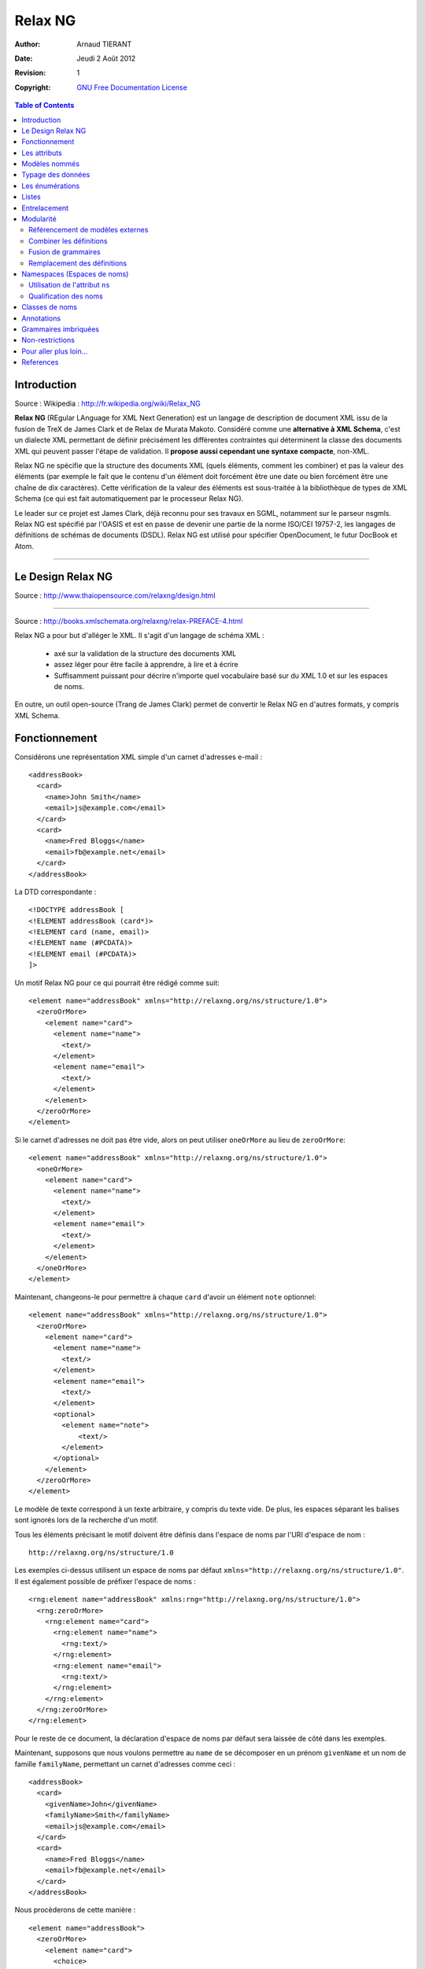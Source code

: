 ========
Relax NG
========

:Author: 		Arnaud TIERANT
:Date:			Jeudi 2 Août 2012
:Revision: 		1
:Copyright:		`GNU Free Documentation License <http://www.gnu.org/licenses/fdl.html>`_

.. contents:: Table of Contents
   :depth: 3

Introduction
============

Source : Wikipedia : http://fr.wikipedia.org/wiki/Relax_NG

**Relax NG** (REgular LAnguage for XML Next Generation) est un langage de description de document XML issu de la fusion de TreX de James Clark et de Relax de Murata Makoto. Considéré comme une **alternative à XML Schema**, c'est un dialecte XML permettant de définir précisément les différentes contraintes qui déterminent la classe des documents XML qui peuvent passer l'étape de validation. Il **propose aussi cependant une syntaxe compacte**, non-XML.

Relax NG ne spécifie que la structure des documents XML (quels éléments, comment les combiner) et pas la valeur des éléments (par exemple le fait que le contenu d'un élément doit forcément être une date ou bien forcément être une chaîne de dix caractères). Cette vérification de la valeur des éléments est sous-traitée à la bibliothèque de types de XML Schema (ce qui est fait automatiquement par le processeur Relax NG).

Le leader sur ce projet est James Clark, déjà reconnu pour ses travaux en SGML, notamment sur le parseur nsgmls.
Relax NG est spécifié par l'OASIS et est en passe de devenir une partie de la norme ISO/CEI 19757-2, les langages de définitions de schémas de documents (DSDL).
Relax NG est utilisé pour spécifier OpenDocument, le futur DocBook et Atom.

-------------------------------

Le Design Relax NG
==================

Source : http://www.thaiopensource.com/relaxng/design.html

-------------------------------


Source : http://books.xmlschemata.org/relaxng/relax-PREFACE-4.html

Relax NG a pour but d'alléger le XML. Il s'agit d'un langage de schéma XML :

    - axé sur la validation de la structure des documents XML
    - assez léger pour être facile à apprendre, à lire et à écrire
    - Suffisamment puissant pour décrire n'importe quel vocabulaire basé sur du XML  1.0 et sur les espaces de noms.

En outre, un outil open-source (Trang de James Clark) permet de convertir le Relax NG en d'autres formats, y compris XML Schema.


Fonctionnement
==============

Considérons une représentation XML simple d'un carnet d'adresses e-mail :

::

    <addressBook>
      <card>
        <name>John Smith</name>
        <email>js@example.com</email>
      </card>
      <card>
        <name>Fred Bloggs</name>
        <email>fb@example.net</email>
      </card>
    </addressBook>

La DTD correspondante :

::

    <!DOCTYPE addressBook [
    <!ELEMENT addressBook (card*)>
    <!ELEMENT card (name, email)>
    <!ELEMENT name (#PCDATA)>
    <!ELEMENT email (#PCDATA)>
    ]>  

Un motif Relax NG pour ce qui pourrait être rédigé comme suit:

::

    <element name="addressBook" xmlns="http://relaxng.org/ns/structure/1.0">
      <zeroOrMore>
        <element name="card">
          <element name="name">
            <text/>
          </element>
          <element name="email">
            <text/>
          </element>
        </element>
      </zeroOrMore>
    </element>

Si le carnet d'adresses ne doit pas être vide, alors on peut utiliser ``oneOrMore`` au lieu de ``zeroOrMore``:

::

    <element name="addressBook" xmlns="http://relaxng.org/ns/structure/1.0">
      <oneOrMore>
        <element name="card">
          <element name="name">
            <text/>
          </element>
          <element name="email">
            <text/>
          </element>
        </element>
      </oneOrMore>
    </element>

Maintenant, changeons-le pour permettre à chaque ``card`` d'avoir un élément ``note`` optionnel:

::

    <element name="addressBook" xmlns="http://relaxng.org/ns/structure/1.0">
      <zeroOrMore>
        <element name="card">
          <element name="name">
            <text/>
          </element>
          <element name="email">
            <text/>
          </element>
          <optional>
            <element name="note">
                <text/>
            </element>
          </optional>
        </element>
      </zeroOrMore>
    </element>


Le modèle de texte correspond à un texte arbitraire, y compris du texte vide. De plus, les espaces séparant les balises sont ignorés lors de la recherche d'un motif.

Tous les éléments précisant le motif doivent être définis dans l'espace de noms par l'URI d'espace de nom :

::

  http://relaxng.org/ns/structure/1.0 

Les exemples ci-dessus utilisent un espace de noms par défaut ``xmlns="http://relaxng.org/ns/structure/1.0"``. Il est également possible de préfixer l'espace de noms : 

::

    <rng:element name="addressBook" xmlns:rng="http://relaxng.org/ns/structure/1.0">
      <rng:zeroOrMore>
        <rng:element name="card">
          <rng:element name="name">
            <rng:text/>
          </rng:element>
          <rng:element name="email">
            <rng:text/>
          </rng:element>
        </rng:element>
      </rng:zeroOrMore>
    </rng:element>

Pour le reste de ce document, la déclaration d'espace de noms par défaut sera laissée de côté dans les exemples.

Maintenant, supposons que nous voulons permettre au ``name`` de se décomposer en un prénom ``givenName`` et un nom de famille ``familyName``, permettant un carnet d'adresses comme ceci :

::

    <addressBook>
      <card>
        <givenName>John</givenName>
        <familyName>Smith</familyName>
        <email>js@example.com</email>
      </card>
      <card>
        <name>Fred Bloggs</name>
        <email>fb@example.net</email>
      </card>
    </addressBook>

Nous procèderons de cette manière :

::

    <element name="addressBook">
      <zeroOrMore>
        <element name="card">
          <choice>
            <element name="name">
              <text/>
            </element>
            <group>
              <element name="givenName">
                <text/>
              </element>
              <element name="familyName">
                <text/>
              </element>
            </group>
          </choice>
          <element name="email">
            <text/>
          </element>
          <optional>
        <element name="note">
          <text/>
        </element>
          </optional>
        </element>
      </zeroOrMore>
    </element>

Ceci correspond à la DTD suivante :

::

    <!DOCTYPE addressBook [
    <!ELEMENT addressBook (card*)>
    <!ELEMENT card ((name | (givenName, familyName)), email, note?)>
    <!ELEMENT name (#PCDATA)>
    <!ELEMENT email (#PCDATA)>
    <!ELEMENT givenName (#PCDATA)>
    <!ELEMENT familyName (#PCDATA)>
    <!ELEMENT note (#PCDATA)>
    ]>

Les attributs
=============

Supposons que nous voulions que l'élément ``card`` ait des attributs plutôt que des éléments enfants. La DTD pourrait ressembler à ceci:

::

    <!DOCTYPE addressBook [
    <!ELEMENT addressBook (card*)>
    <!ELEMENT card EMPTY>
    <!ATTLIST card
      name CDATA #REQUIRED
      email CDATA #REQUIRED>
    ]>

Il suffit de changer chaque modèle ``element`` en un modèle ``attribute``: 

::

    <element name="addressBook">
      <zeroOrMore>
        <element name="card">
          <attribute name="name">
            <text/>
          </attribute>
          <attribute name="email">
            <text/>
          </attribute>
        </element>
      </zeroOrMore>
    </element>

En XML, l'ordre des attributs est traditionnellement non significatif. Il en est de même pour Relax NG. Les deux modèles ci-dessus sont identiques :

::

    <card name="John Smith" email="js@example.com"/>

et

::

    <card email="js@example.com" name="John Smith"/>

En revanche, l'ordre des éléments est significatif :

::

    <element name="card">
      <element name="name">
        <text/>
      </element>
      <element name="email">
        <text/>
      </element>
    </element>

ne correspond pas à 

::

    <card><email>js@example.com</email><name>John Smith</name></card>

Notez que l'``attribute`` par lui-même indique un attribut obligatoire, tout comme un ``element`` indique un élément requis. Pour spécifier un attribut optionnel, utilisez ``optional`` tout comme avec un ``element``:

::

    <element name="addressBook">
      <zeroOrMore>
        <element name="card">
          <attribute name="name">
            <text/>
          </attribute>
          <attribute name="email">
            <text/>
          </attribute>
          <optional>
            <attribute name="note">
              <text/>
            </attribute>
          </optional>
        </element>
      </zeroOrMore>
    </element>

Les modèles ``group`` et ``choice`` peuvent être appliqués aux ``attribute`` de la même manière qu'ils sont appliqués à des ``element``. Par exemple, si nous voulons permettre soit un attribut ``name`` soit à la fois un ``givenName`` et un ``familyName``, nous pouvons le préciser de la même manière que nous le ferions si nous utilisions des éléments :

::

    <element name="addressBook">
      <zeroOrMore>
        <element name="card">
          <choice>
            <attribute name="name">
              <text/>
            </attribute>
            <group>
              <attribute name="givenName">
                <text/>
              </attribute>
              <attribute name="familyName">
                <text/>
              </attribute>
            </group>
          </choice>
          <attribute name="email">
            <text/>
          </attribute>
        </element>
      </zeroOrMore>
    </element>

Les modèles ``group`` et ``choice`` peuvent combiner à la fois des ``element`` et des ``attribute`` sans restriction. Par exemple, le schéma suivant permettrait un choix des éléments et des attributs, de manière indépendante, à la fois pour le ``name`` et l'``e-mail`` d'une ``card``:

::

    <element name="addressBook">
      <zeroOrMore>
        <element name="card">
          <choice>
            <element name="name">
              <text/>
            </element>
            <attribute name="name">
              <text/>
            </attribute>
          </choice>
          <choice>
            <element name="email">
              <text/>
            </element>
            <attribute name="email">
              <text/>
            </attribute>
          </choice>
        </element>
      </zeroOrMore>
    </element>

Comme décrit plus haut, l'ordre relatif des éléments est significatif, mais l'ordre relatif des attributs ne l'est pas. Ainsi, l'exemple précédent correspondrait à :

::

    <card name="John Smith" email="js@example.com"/>
    <card email="js@example.com" name="John Smith"/>
    <card email="js@example.com"><name>John Smith</name></card>
    <card name="John Smith"><email>js@example.com</email></card>
    <card><name>John Smith</name><email>js@example.com</email></card>

Mais pas à :

::

    <card><email>js@example.com</email><name>John Smith</name></card>

parce que le modèle pour ``card`` nécessite que chaque élément enfant ``email`` suive un élément enfant ``name`` dans cet ordre.

Il ya une différence entre l'attribut et les modèles d'éléments: <text/> est le défaut pour le contenu d'un modèle d'attribut, alors qu'un motif d'élément n'est pas autorisé à être vide. Par exemple

::

    <attribute name="email"/>

est la version raccourcie de

::

    <attribute name="email">
        <text/>
    </attribute>

Il pourrait sembler naturel que :

::

    <element name="x"/>

corresponde à un élément ``x`` sans attributs ni contenu. Toutefois, cela rendrait le sens du contenu vide incohérent entre les patrons ``element`` et ``attribute``. Relax NG ne permet donc pas au modèle ``element`` d'être vide. Un modèle qui correspond à un élément sans attribut et sans enfants doit utiliser explicitement ``<empty/>`` :

::

    <element name="addressBook">
      <zeroOrMore>
        <element name="card">
          <element name="name">
            <text/>
          </element>
          <element name="email">
            <text/>
          </element>
          <optional>
            <element name="prefersHTML">
              <empty/>
            </element>
          </optional>
        </element>
      </zeroOrMore>
    </element>

Même si le motif dans un motif ``element``  correspond uniquement à des attributs, il n'est pas nécessaire d'utiliser ``empty``. Par exemple :

::

     <element name="card">
      <attribute name="email">
        <text/>
      </attribute>
    </element>

est équivalent à :

::

    <element name="card">
      <attribute name="email">
        <text/>
      </attribute>
      <empty/>
    </element>


Modèles nommés
==============

Pour un modèle Relax NG non trivial, il est souvent pratique de pouvoir donner des noms à certaines parties du modèle. Au lieu de :

::

    <element name="addressBook">
      <zeroOrMore>
        <element name="card">
          <element name="name">
            <text/>
          </element>
          <element name="email">
            <text/>
          </element>
        </element>
      </zeroOrMore>
    </element>

on peut écrire :

::

    <grammar>

      <start>
        <element name="addressBook">
          <zeroOrMore>
            <element name="card">
              <ref name="cardContent"/>
            </element>
          </zeroOrMore>
        </element>
      </start>

      <define name="cardContent">
        <element name="name">
          <text/>
        </element>
        <element name="email">
          <text/>
        </element>
      </define>

    </grammar>

Un élément de grammaire ``grammar`` contient un élément enfant unique de départ ``start``, et zéro ou plus éléments enfants de définition ``define``. Les éléments ``start`` et ``define``  contiennent des motifs. Ces motifs peuvent contenir des éléments ``ref`` qui font référence à des motifs définis par l'un des éléments ``define`` dans l'élément ``grammar`` considéré. Un motif ``grammar`` est identifié en faisant correspondre le motif contenu dans l'élément ``start``.

Nous pouvons utiliser l'élément ``grammar`` pour écrire des motifs dans un style similaire aux DTD :

::

    <grammar>

      <start>
        <ref name="AddressBook"/>
      </start>

      <define name="AddressBook">
        <element name="addressBook">
          <zeroOrMore>
            <ref name="Card"/>
          </zeroOrMore>
        </element>
      </define>

      <define name="Card">
        <element name="card">
          <ref name="Name"/>
          <ref name="Email"/>
        </element>
      </define>

      <define name="Name">
        <element name="name">
          <text/>
        </element>
      </define>

      <define name="Email">
        <element name="email">
          <text/>
        </element>
      </define>

    </grammar>

Les références récursives sont autorisés. Par exemple :

::

    <define name="inline">
      <zeroOrMore>
        <choice>
          <text/>
          <element name="bold">
            <ref name="inline"/>
          </element>
          <element name="italic">
            <ref name="inline"/>
          </element>
          <element name="span">
            <optional>
              <attribute name="style"/>
            </optional>
            <ref name="inline"/>
          </element>
        </choice>
      </zeroOrMore>
    </define>

Toutefois, les références récursives doivent être dans un ``element``. Ainsi, ce qui suit n'*est pas* permis :

::

    <define name="inline">
      <choice>
        <text/>
        <element name="bold">
          <ref name="inline"/>
        </element>
        <element name="italic">
          <ref name="inline"/>
        </element>
        <element name="span">
          <optional>
        <attribute name="style"/>
          </optional>
          <ref name="inline"/>
        </element>
      </choice>
      <optional>
        <ref name="inline"/>
      </optional>
    </define>

Typage des données
==================

Relax NG permet aux motifs de référencer des types de données définis en dehors du schéma, tels que ceux définis par les [`Types de données XML schema du W3C <http://relaxng.org/tutorial-20011203.html#xmlschema-2>`_]. Les implémentations de Relax NG peuvent être différentes dans les types de données pris en charge. On doit utiliser les types de données supportés par l'implémentation que l'on prévoit d'utiliser.

Le modèle de données correspond à une chaîne de caractères qui représente la valeur d'un type de données nommé. L'attribut ``datatypeLibrary`` contient un URI identifiant la bibliothèque de types de données utilisée. La bibliothèque de type de données définie par les [`Types de données XML schema du W3C <http://relaxng.org/tutorial-20011203.html#xmlschema-2>`_] serait identifiée par l'URI ``http://www.w3.org/2001/XMLSchema-datatypes``. L'attribut ``type`` spécifie le nom du type de données dans la bibliothèque identifiée par l'attribut ``datatypeLibrary``. Par exemple, si une implémentation  de Relax NG doit prendre en charge les les [`Types de données XML schema du W3C <http://relaxng.org/tutorial-20011203.html#xmlschema-2>`_], on peut utiliser :

::

    <element name="number">
      <data type="integer" datatypeLibrary="http://www.w3.org/2001/XMLSchema-datatypes"/>
    </element>

Il est peu pratique de spécifier l'attribut ``datatypeLibrary`` sur chaque élément ``data``. Relax NG permet heureusement à l'attribut ``datatypeLibrary`` d'être hérité. L'attribut ``datatypeLibrary`` peut être précisé sur chaque élément Relax NG. Si un élément ``data`` n'a pas d'attribut ``datatypeLibrary``, il va utiliser la valeur du plus proche parent qui a un attribut ``datatypeLibrary``. Typiquement, l'attribut ``datatypeLibrary`` est spécifié sur l'élément racine du schéma Relax NG. Par exemple :

::

    <element name="point" datatypeLibrary="http://www.w3.org/2001/XMLSchema-datatypes">
      <element name="x">
        <data type="double"/>
      </element>
      <element name="y">
        <data type="double"/>
      </element>
    </element>

Si les enfants d'un élément ou d'un attribut correspondent à un modèle ``data``, alors le contenu complet de l'élément ou l'attribut doit correspondre à ce ``data``. Il n'est pas autorisé d'avoir un modèle qui permet à une partie du contenu de correspondre à un motif de données, et une autre partie de correspondre à un autre motif. Par exemple, le modèle suivant n'est pas autorisé :

::

    <element name="bad">
      <data type="int"/>
      <element name="note">
        <text/>
      </element>
    </element>

Cependant, ceci conviendrait :

::

    <element name="ok">
      <data type="int"/>
      <attribute name="note">
        <text/>
      </attribute>
    </element>

Notez que cette restriction ne s'applique pas au modèle ``text``.

Les datatypes peut avoir des paramètres. Par exemple, une chaîne de type de données peut avoir un paramètre controlant la longueur de la chaîne. Les paramètres applicables à n'importe quel datatype particulier sont déterminés par le vocabulaire du datatype. Les paramètres sont spécifiés par l'ajout d'un ou plusieurs éléments ``param`` en tant qu'enfants de l'élément ``data``. Par exemple, ce qui suit contraint l'élément ``e-mail`` à contenir une chaîne d'au plus 127 caractères :

::

    <element name="email">
      <data type="string">
        <param name="maxLength">127</param>
      </data>
    </element>

Les énumérations
================

Beaucoup de vocabulaires de langages de balisage ont des attributs dont la valeur est contrainte à être une valeur présente dans un ensemble de valeurs définies. Le modèle ``value`` correspond à une chaîne qui a une valeur spécifiée. Par exemple :

::

    <element name="card">
      <attribute name="name"/>
      <attribute name="email"/>
      <attribute name="preferredFormat">
        <choice>
          <value>html</value>
          <value>text</value>
        </choice>
      </attribute>
    </element>

permet à l'attribut ``preferredFormat`` d'avoir la valeur ``html`` ou ``text``. Cela correspond à la DTD :

::

    <!DOCTYPE card [
    <!ELEMENT card EMPTY>
    <!ATTLIST card
      name CDATA #REQUIRED
      email CDATA #REQUIRED
      preferredFormat (html|text) #REQUIRED>
    ]>

Le modèle ``value`` ne se limite pas à des valeurs d'attributs. Par exemple, le modèle suivant est autorisé:

::

    <element name="card">
      <element name="name">
        <text/>
      </element>
      <element name="email">
        <text/>
      </element>
      <element name="preferredFormat">
        <choice>
          <value>html</value>
          <value>text</value>
        </choice>
      </element>
    </element>

L'interdiction correspondant à un modèle ``data`` d'une partie seulement du contenu d'un élément s'applique également à des modèles ``value``.

Par défaut, le modèle ``value`` examinera la chaîne dans le modèle pour correspondre à la chaîne dans le document si les deux chaînes sont les mêmes après que les espaces dans les deux chaînes aient été normalisés. La normalisation des espaces enlève les espaces avant et après, et réduit les suites de plusieurs espaces à un unique caractère espace. Cela correspond au comportement d'un analyseur XML pour un attribut déclaré comme non CDATA. Ainsi, le motif ci-dessus correspond aux modèles suivants :

::

<card name="John Smith" email="js@example.com" preferredFormat="html"/>
<card name="John Smith" email="js@example.com" preferredFormat="  html  "/>

La manière dont le motif ``value`` compare la chaîne de configuration avec la chaîne document peut être commandée en spécifiant un attribut ``type`` et éventuellement un attribut ``datatypeLibrary``, qui identifient un type de données de la même manière que pour la configuration de ``data``. La chaîne du modèle ne correspond à la chaîne du document que s'ils représentent tous les deux la même valeur du type de données spécifié. Ainsi, alors que le modèle ``data`` correspond à une valeur arbitraire d'un type de données, le modèle ``value`` correspond à une valeur spécifique d'un type de données.

Si il n'existe aucun élément ancêtre avec un élément ``datatypeLibrary``, la bibliothèque de type de données attribuée par défaut est une bibliothèque intégrée au datatype de Relax NG. Celle-ci offre deux types de données, ``string`` et ``token``. Le datatype prédéfini ``token`` correspond au comportement par défaut de la comparaison du motif ``value``. Le datatype ``string`` compare les chaînes sans aucune normalisation des espaces (autres que la fin de ligne et que la normalisation de la valeur d'attribut, automatiquement réalisés par XML). Par exemple :

::

    <element name="card">
      <attribute name="name"/>
      <attribute name="email"/>
      <attribute name="preferredFormat">
        <choice>
          <value type="string">html</value>
          <value type="string">text</value>
        </choice>
      </attribute>
    </element>

Ne *correspond pas* à :

::

    <card name="John Smith" email="js@example.com" preferredFormat="  html  "/>

Listes
======

Le motif ``list`` correspond à une séquence de tokens séparés par des espaces; il contient un motif auquel la séquence de tokens individuels doit correspondre. Le modèle ``list`` divise une chaîne en une liste de chaînes, et fait correspondre la liste résultante de chaînes contre le modèle à l'intérieur du modèle ``list``.

Par exemple, supposons que nous voulons avoir un élément ``vector`` qui contient deux nombres à virgule flottante, séparés par des espaces. Nous pourrions utiliser ``list`` comme suit :

::

    <element name="vector">
      <list>
        <data type="float"/>
        <data type="float"/>
      </list>
    </element>

Ou supposons que nous voulions que l'élément ``vector`` contienne une liste d'un ou plusieurs nombres à virgule flottante, séparés par des espaces :

::

    <element name="vector">
      <list>
        <oneOrMore>
          <data type="double"/>
        </oneOrMore>
      </list>
    </element>

Ou supposons que nous voulions un élément chemin ``path`` contenant un nombre pair de nombres à virgule flottante :

::

    <element name="path">
      <list>
        <oneOrMore>
          <data type="double"/>
          <data type="double"/>
        </oneOrMore>
      </list>
    </element>

Entrelacement
=============

Le motif d'entrelacement ``interleave`` permet aux éléments enfants d'exister dans n'importe quel ordre. Par exemple, pour permettre à l'élément ``card`` de contenir les éléments ``name`` et ``email`` dans n'importe quel ordre :

::

    <element name="addressBook">
      <zeroOrMore>
        <element name="card">
          <interleave>
            <element name="name">
              <text/>
            </element>
            <element name="email">
              <text/>
            </element>
          </interleave>
        </element>
      </zeroOrMore>
    </element>

Le motif est appelé ``interleave`` en raison de la façon dont il fonctionne avec des modèles qui contiennent plus d'un élément. Supposons que nous voulons écrire un modèle pour l'élément HTML ``head`` qui exige au moins un élément titre ``title``, au maximum un seul élément optionnel ``base`` et zéro ou plusieurs éléments ``style``, ``script``, ``link`` et ``meta``. Supposons que nous écrivons un modèle de grammaire ``grammar`` qui a une définition pour chaque Elément. Nous pourrions alors définir le modèle ``head`` comme suit :

::

    <define name="head">
      <element name="head">
        <interleave>
          <ref name="title"/>
          <optional>
            <ref name="base"/>
          </optional>
          <zeroOrMore>
            <ref name="style"/>
          </zeroOrMore>
          <zeroOrMore>
            <ref name="script"/>
          </zeroOrMore>
          <zeroOrMore>
            <ref name="link"/>
          </zeroOrMore>
          <zeroOrMore>
            <ref name="meta"/>
          </zeroOrMore>
        </interleave>
      </element>
    </define>

Supposons que nous ayons eu un élément ``head`` qui contenait un élément ``meta``, suivi d'un élément ``title``, suivi d'un autre élément ``meta``. Ceci correspondrait au modèle, car il comprend un entrelacement d'une séquence de deux éléments ``meta``, qui correspondent au motif enfant

::

    <zeroOrMore>
        <ref name="meta"/>
    </zeroOrMore>

et d'une séquence d'un élément ``title``, qui correspond au motif enfant

::

    <ref name="title"/>

La sémantique du motif ``interleave`` est lorsqu'une séquence d'éléments correspond au motif ``interleave`` si elle est un entrelacement de séquences qui correspondent aux motifs enfants du motif ``interleave``. Notons que ceci est différent du connecteur ``&`` en SGML : ``A* & B`` correspond à la séquence d'éléments ``A A B`` ou à la séquence d'éléments ``B A A`` mais pas à la séquence d'éléments ``A B A``.


Un cas particulier d'``interleave`` est très fréquent : l'entrelacement ``<text/> `` avec un motif ``p`` représente un modèle qui correspond aux correspondances de ``p``, mais qui permet également aux caractères d'exister en tant qu'enfants. L'élément ``mixed`` en est un raccourci.

::
    <mixed> p </mixed>

est un raccourci de :

::

    <interleave> <text/> p </interleave>

Modularité
==========

Référencement de modèles externes
---------------------------------

Le modèle ``externalRef`` peut être utilisé pour faire référence à un modèle défini dans un fichier séparé. L'élément ``externalRef`` a un attribut ``href`` obligatoire qui spécifie l'URL d'un fichier contenant le motif. L'``externalRef`` correspond si le motif contenu dans l'URL spécifiée correspond. Supposons par exemple qu'on ait un modèle Relax NG qui corresponde à du contenu HTML en ligne, stocké dans le fichier ``inline.rng`` :


::

    <grammar>
      <start>
        <ref name="inline"/>
      </start>

      <define name="inline">
        <zeroOrMore>
          <choice>
            <text/>
            <element name="code">
              <ref name="inline"/>
            </element>
            <element name="em">
              <ref name="inline"/>
            </element>
            <!-- etc -->
          </choice>
        </zeroOrMore>
      </define>
    </grammar>

Ensuite, nous pourrions permettre à l'élément ``note`` de contenir des balises HTML en ligne en utilisant ``externalRef`` comme suit: 

::

    <element name="addressBook">
      <zeroOrMore>
        <element name="card">
          <element name="name">
            <text/>
          </element>
          <element name="email">
            <text/>
          </element>
          <optional>
            <element name="note">
              <externalRef href="inline.rng"/>
        </element>
          </optional>
        </element>
      </zeroOrMore>
    </element>

For another example, suppose you have two RELAX NG patterns stored in files pattern1.rng and pattern2.rng. Then the following is a pattern that matches anything matched by either of those patterns:

Prenons un autre exemple, supposons que nous disposons de deux modèles Relax NG, stockés dans des fichiers ``pattern1.rng`` et ``pattern2.rng``. Alors ce qui suit est un modèle qui correspond aux deux :

::

    <choice>
      <externalRef href="pattern1.rng"/>
      <externalRef href="pattern2.rng"/>
    </choice>

Combiner les définitions
------------------------

Si une grammaire contient plusieurs définitions avec le même nom, alors les définitions doivent préciser comment elles doivent être combinées en une seule définition en utilisant l'attribut ``combine``. L'attribut ``combine`` peut avoir les valeurs ``choice`` ou ``interleave``. Par exemple :

::

    <define name="inline.class" combine="choice">
      <element name="bold">
        <ref name="inline"/>
      </element>
    </define>

    <define name="inline.class" combine="choice">
      <element name="italic">
        <ref name="inline"/>
      </element>
    </define>

équivaut à :

::

    <define name="inline.class">
      <choice>
        <element name="bold">
          <ref name="inline"/>
        </element>
        <element name="italic">
          <ref name="inline"/>
        </element>
      </choice>
    </define>

Lorsque l'on combine les attributs, ``combine="interleave"`` est généralement utilisé. Par exemple :

::

    <grammar>

      <start>
        <element name="addressBook">
          <zeroOrMore>
        <element name="card">
          <ref name="card.attlist"/>
        </element>
          </zeroOrMore>
        </element>
      </start>

      <define name="card.attlist" combine="interleave">
        <attribute name="name">
          <text/>
        </attribute>
      </define>

      <define name="card.attlist" combine="interleave">
        <attribute name="email">
          <text/>
        </attribute>
      </define>

    </grammar>

équivaut à :

::

    <grammar>

      <start>
        <element name="addressBook">
          <zeroOrMore>
        <element name="card">
          <ref name="card.attlist"/>
        </element>
          </zeroOrMore>
        </element>
      </start>

      <define name="card.attlist">
        <interleave>
          <attribute name="name">
        <text/>
          </attribute>
          <attribute name="email">
        <text/>
          </attribute>
        </interleave>
      </define>

    </grammar>

qui est équivalent à :

::

    <grammar>

      <start>
        <element name="addressBook">
          <zeroOrMore>
        <element name="card">
          <ref name="card.attlist"/>
        </element>
          </zeroOrMore>
        </element>
      </start>

      <define name="card.attlist">
        <group>
          <attribute name="name">
        <text/>
          </attribute>
          <attribute name="email">
        <text/>
          </attribute>
        </group>
      </define>

    </grammar>

Combiner les attributs avec ``interleave`` a le même effet que de les combiner avec ``group``.
C'est une erreur d'avoir deux définitions du même nom qui spécifient des valeurs différentes à ``combine``. Notez que l'ordre des définitions au sein d'une grammaire n'est pas significatif.
De multiples éléments ``start`` peuvent être combinés de la même manière que les définitions multiples.

Fusion de grammaires
--------------------

L'élément ``include`` permet aux grammaires d'être fusionnées ensemble. Un modèle grammar`` peut-être inclure (via ``include``) des éléments en tant qu'enfants. Un élément ``include`` a un attribut ``href`` obligatoire qui spécifie l'URL d'un fichier contenant un modèle de grammaire ``grammar``. Les définitions figurant dans le modèle de grammaire référencé seront incluses dans le modèle de grammaire contenant l'élément ``include``.

L'attribut ``combine`` est particulièrement utile en conjonction avec ``include``. Par exemple, supposons qu'un modèle Relax NG ``inline.rng`` fournit un modèle pour un contenu en ligne, modèle qui définit les éléments ``bold`` et ``italic`` arbitrairement imbriqués :

::

    <grammar>

      <define name="inline">
        <zeroOrMore>
          <ref name="inline.class"/>
        </zeroOrMore>
      </define>

      <define name="inline.class">
        <choice>
          <text/>
          <element name="bold">
            <ref name="inline"/>
          </element>
          <element name="italic">
            <ref name="inline"/>
          </element>
        </choice>
      </define>

    </grammar>

Un autre motif Relax NG pourrait utiliser ``inline.rng`` et ajouter ``code`` et ``em`` à l'ensemble des éléments en ligne, comme suit :

::

    <grammar>

      <include href="inline.rng"/>

      <start>
        <element name="doc">
          <zeroOrMore>
        <element name="p">
          <ref name="inline"/>
        </element>
          </zeroOrMore>
        </element>
      </start>

      <define name="inline.class" combine="choice">
        <choice>
          <element name="code">
            <ref name="inline">
          </element>
          <element name="em">
            <ref name="inline">
          </element>
        </choice>
      </define>
      
    </grammar>

Ce serait l'équivalent de :

::

    <grammar>

      <define name="inline">
        <zeroOrMore>
          <ref name="inline.class"/>
        </zeroOrMore>
      </define>

      <define name="inline.class">
        <choice>
          <text/>
          <element name="bold">
            <ref name="inline"/>
          </element>
          <element name="italic">
            <ref name="inline"/>
          </element>
        </choice>
      </define>

      <start>
        <element name="doc">
          <zeroOrMore>
            <element name="p">
              <ref name="inline"/>
            </element>
          </zeroOrMore>
        </element>
      </start>

      <define name="inline.class" combine="choice">
        <choice>
          <element name="code">
            <ref name="inline">
          </element>
          <element name="em">
            <ref name="inline">
          </element>
        </choice>
      </define>
    
    </grammar>

qui est aussi équivalent à :

::

    <grammar>

      <define name="inline">
        <zeroOrMore>
          <ref name="inline.class"/>
        </zeroOrMore>
      </define>

      <define name="inline.class">
        <choice>
          <text/>
          <element name="bold">
            <ref name="inline"/>
          </element>
          <element name="italic">
            <ref name="inline"/>
          </element>
          <element name="code">
            <ref name="inline">
          </element>
          <element name="em">
            <ref name="inline">
          </element>
        </choice>
      </define>

      <start>
        <element name="doc">
          <zeroOrMore>
            <element name="p">
                <ref name="inline"/>
            </element>
          </zeroOrMore>
        </element>
      </start>

    </grammar>

Notez qu'il est autorisé pour l'une des définitions d'un nom d'omettre l'attribut ``combine``. Cependant, c'est considéré comme une erreur si il y a plus d'une définition qui le fait.

Le modèle ``notAllowed`` est utile lors de la fusion des grammaires. Le modèle ``notAllowed`` ne correspond jamais à quoi que ce soit. Tout comme l'ajout de ``empty`` à un ``group`` ne change rien, l'ajout de ``notAllowed`` à un ``choice`` ne fait aucune différence. Il est généralement utilisé pour permettre à un modèle inclus de spécifier des options supplémentaires avec ``combine="choice"``. Par exemple, si ``inline.rng`` était écrit comme ceci :

::

    <grammar>

      <define name="inline">
        <zeroOrMore>
          <choice>
            <text/>
            <element name="bold">
              <ref name="inline"/>
            </element>
            <element name="italic">
              <ref name="inline"/>
            </element>
            <ref name="inline.extra"/>
          </choice>
        </zeroOrMore>
      </define>

      <define name="inline.extra">
        <notAllowed/>
      </define>

    </grammar>

... il pourrait alors être personnalisé pour permettre des éléments ``code`` et ``em`` en ligne comme suit :

::

    <grammar>

      <include href="inline.rng"/>

      <start>
        <element name="doc">
          <zeroOrMore>
            <element name="p">
              <ref name="inline"/>
            </element>
          </zeroOrMore>
        </element>
      </start>

      <define name="inline.extra" combine="choice">
        <choice>
          <element name="code">
            <ref name="inline">
          </element>
          <element name="em">
            <ref name="inline">
          </element>
        </choice>
      </define>
      
    </grammar>

Remplacement des définitions
----------------------------

Relax NG permet des éléments définis ``define`` à mettre à l'intérieur de l'élément ``include`` pour indiquer que l'on doit remplacer les définitions dans le modèle ``grammar`` inclus.

Supposons que le fichier ``addressBook.rng`` contienne :

::

    <grammar>

      <start>
        <element name="addressBook">
          <zeroOrMore>
            <element name="card">
              <ref name="cardContent"/>
            </element>
          </zeroOrMore>
        </element>
      </start>

      <define name="cardContent">
        <element name="name">
          <text/>
        </element>
        <element name="email">
          <text/>
        </element>
      </define>

    </grammar>

Supposons que nous voulions modifier ce modèle afin que l'élément ``card`` contienne un élément ``emailAddress`` au lieu d'un élément ``email``. Nous pourrions alors remplacer la définition de ``cardContent`` comme suit:

::

    <grammar>

      <include href="addressBook.rng">

        <define name="cardContent">
          <element name="name">
            <text/>
          </element>
          <element name="emailAddress">
            <text/>
          </element>
        </define>

      </include>

    </grammar>

qui serait équivalent à :

::

    <grammar>

      <start>
        <element name="addressBook">
          <zeroOrMore>
            <element name="card">
              <ref name="cardContent"/>
            </element>
          </zeroOrMore>
        </element>
      </start>

      <define name="cardContent">
        <element name="name">
          <text/>
        </element>
        <element name="emailAddress">
          <text/>
        </element>
      </define>

    </grammar>

Un élément ``include`` peut aussi contenir un élément ``start``, qui remplace ``start`` dans le modèle original.

Namespaces (Espaces de noms)
============================

Relax NG inclut également la gestion des espaces de noms. Ainsi, il considère qu'un élément ou un attribut dispose à la fois d'un nom local et d'une URI dans un espace de noms, qui, ensemble, constituent le nom de cet élément ou de cet attribut.

Utilisation de l'attribut ``ns``
--------------------------------

Le motif ``element`` utilise un attribut ``ns`` pour spécifier l'espace de noms URI des éléments qui correspondent. Par exemple :

::

    <element name="foo" ns="http://www.example.com">
      <empty/>
    </element>

correspond aux exemples suivants :

::

    <foo xmlns="http://www.example.com"/>
    <e:foo xmlns:e="http://www.example.com"/>
    <example:foo xmlns:example="http://www.example.com"/>

mais à aucun des exemples ci-dessous :

::

    <foo/>
    <e:foo xmlns:e="http://WWW.EXAMPLE.COM"/>
    <example:foo xmlns:example="http://www.example.net"/>

Une valeur d'une chaîne vide pour l'attribut ``ns`` indique un espace de noms URI nul ou absent (tout comme avec l'attribut ``xmlns``). Ainsi, le modèle suivant :

::

    <element name="foo" ns="">
      <empty/>
    </element>

correspond aux exemples suivants :

::

    <foo xmlns=""/>
    <foo/>

mais à aucun des exemples ci-dessous :

::

    <foo xmlns="http://www.example.com"/>
    <e:foo xmlns:e="http://www.example.com"/>

It is tedious and error-prone to specify the ns attribute on every element, so RELAX NG allows it to be defaulted. If an element pattern does not specify an ns attribute, then it defaults to the value of the ns attribute of the nearest ancestor that has an ns attribute, or the empty string if there is no such ancestor. Thus,

Il est fastidieux et source d'erreurs de spécifier l'attribut ``ns`` sur chaque ``element``, Relax NG permet cependant de mettre une valeur par défaut. Si un ``element`` ne précise pas d'attribut ``ns``, il prend par défaut la valeur de l'attribut ``ns`` du parent le plus proche qui possède un attribut ``ns``, ou une chaîne vide si un tel ancêtre n'existe pas. Ainsi :

::

    <element name="addressBook">
      <zeroOrMore>
        <element name="card">
          <element name="name">
            <text/>
          </element>
          <element name="email">
            <text/>
          </element>
        </element>
      </zeroOrMore>
    </element>

est équivalent à :

::

    <element name="addressBook" ns="">
      <zeroOrMore>
        <element name="card" ns="">
          <element name="name" ns="">
            <text/>
          </element>
          <element name="email" ns="">
            <text/>
          </element>
        </element>
      </zeroOrMore>
    </element>

et :

::

    <element name="addressBook" ns="http://www.example.com">
      <zeroOrMore>
        <element name="card">
          <element name="name">
            <text/>
          </element>
          <element name="email">
            <text/>
          </element>
        </element>
      </zeroOrMore>
    </element>

est équivalent à :

::

    <element name="addressBook" ns="http://www.example.com">
      <zeroOrMore>
        <element name="card" ns="http://www.example.com">
          <element name="name" ns="http://www.example.com">
            <text/>
          </element>
          <element name="email" ns="http://www.example.com">
            <text/>
          </element>
        </element>
      </zeroOrMore>
    </element>



Le modèle ``attribut``  pren également un attribut ``ns``. Cependant, il ya une différence dans la façon dont il est géré par défaut. C'est en raison du fait que la recommandation des espaces de noms en XML n'applique pas l'espace de noms par défaut aux attributs. Si un attribut ``ns`` n'est pas spécifié sur le modèle ``attribute``, alors il prend par défaut la chaîne vide. Ainsi :

::

    <element name="addressBook" ns="http://www.example.com">
      <zeroOrMore>
        <element name="card">
          <attribute name="name"/>
          <attribute name="email"/>
        </element>
      </zeroOrMore>
    </element>

est équivalent à :

::

    <element name="addressBook" ns="http://www.example.com">
      <zeroOrMore>
        <element name="card" ns="http://www.example.com">
          <attribute name="name" ns=""/>
          <attribute name="email" ns=""/>
        </element>
      </zeroOrMore>
    </element>

et correspondra alors à :

::

    <addressBook xmlns="http://www.example.com">
      <card name="John Smith" email="js@example.com"/>
    </addressBook>

ou :

::

    <example:addressBook xmlns:example="http://www.example.com">
      <example:card name="John Smith" email="js@example.com"/>
    </example:addressBook>

mais pas à :

::

    <example:addressBook xmlns:example="http://www.example.com">
      <example:card example:name="John Smith" example:email="js@example.com"/>
    </example:addressBook>

Qualification des noms
----------------------

Quand un motif correspond à des éléments et des attributs de plusieurs espaces de noms, utiliser l'attribut ``ns`` demanderait de répéter l'espace de noms URI dans différents endroits dans le modèle. C'est souce d'erreurs et difficile à maintenir. Relax NG permet alors également aux motifs ``element`` et ``attribute`` d'utiliser un préfixe dans la valeur de l'attribut ``name`` pour spécifier l'espace de noms URI adéquat. Dans ce cas, le préfixe spécifie l'espace de noms URI auquel ce préfixe est lié grace aux déclarations d'espaces de noms dans le périmètre défini des modèles ``element`` ou ``attribute``. Ainsi :

::

    <element name="ab:addressBook" xmlns:ab="http://www.example.com/addressBook"
                                   xmlns:a="http://www.example.com/address">
      <zeroOrMore>
        <element name="ab:card">
          <element name="a:name">
            <text/>
          </element>
          <element name="a:email">
            <text/>
          </element>
        </element>
      </zeroOrMore>
    </element>

est équivalent à :

    <element name="addressBook" ns="http://www.example.com/addressBook">
      <zeroOrMore>
        <element name="card" ns="http://www.example.com/addressBook">
          <element name="name" ns="http://www.example.com/address">
            <text/>
          </element>
          <element name="email" ns="http://www.example.com/address">
            <text/>
          </element>
        </element>
      </zeroOrMore>
    </element>

Si un préfixe est spécifié dans la valeur de l'attribut ``name`` d'un element`` ou d'un ``attribute``, alors ce préfixe détermine l'espace de noms URI des éléments ou des attributs qui seront appariés par ce modèle, indépendamment de la valeur d'un attribut ``ns``.

Notez que l'espace de noms XML par défaut (tel que spécifié par l'attribut xmlns) n'est pas utilisé dans la détermination de l'espace de noms URI des éléments et des attributs correspondants aux modèles ``element`` et ``attribute``.

Classes de noms
===============

Normalement, le nom de l'élément qui doit correspondre à un ``element`` est spécifié par un attribut ``name``. Un ``element`` peut également commencer avec un élément spécifiant un nom de classe. Dans ce cas, le motif ``element`` ne correspond à un élément que si le nom de l'élément est un élément du nom de classe. Le nom de classe le plus simple est ``anyName``, dont tous les noms appartiennent, quel que soit le nom local et l'URI. Par exemple, le schéma suivant correspond à tout document XML bien formé :

::

    <grammar>

      <start>
        <ref name="anyElement"/>
      </start>

      <define name="anyElement">
        <element>
          <anyName/>
          <zeroOrMore>
        <choice>
          <attribute>
            <anyName/>
          </attribute>
          <text/>
          <ref name="anyElement"/>
        </choice>
          </zeroOrMore>
        </element>
      </define>

    </grammar>

Le nom de classe `` nsName`` contient n'importe quel nom avec l'espace de noms URI spécifié par l'attribut ``ns``, défini par défaut, de la même manière que l'attribut ``ns`` sur le motif ``element``.
Le nom de classe `` choice`` correspond à n'importe quel nom qui est membre d'un nom de classe de ses enfants.
Les noms de classe ``anyName`` et ``nsName`` peuvent contenir une clause d'exception ``except``. Par exemple :

::

    <element name="card" ns="http://www.example.com">
      <zeroOrMore>
        <attribute>
          <anyName>
            <except>
              <nsName/>
              <nsName ns=""/>
            </except>
          </anyName>
        </attribute>
      </zeroOrMore>
      <text/>
    </element>

permettrait à l'élément ``card`` d'avoir une quelconque quantité d'attributs définis dans des espace de noms, à condition qu'ils aient été qualifiés avec un espace de noms autre que celui de l'élément ``card``.

Notez qu'un ``attribute`` correspond à un attribut unique, même si il a un nom de classe qui contient plusieurs noms. Pour faire correspondre zéro ou plusieurs attributs, l'élément ``zeroOrMore`` doit être utilisé.

Le nom de classe ``name`` contient un seul nom. Le contenu de l'élément ``name`` spécifie le nom de la même manière que l'attribut ``name`` du motif ``element``. L'attribut ``ns`` spécifie l'espace de noms URI de la même manière que pour le motif ``element``.

Certains langages de description de format ont un concept de validation de type *lax*, où un élément ou un attribut est validé par rapport à une définition seulement si il en existe une. Nous pouvons implémenter ce concept dans Relax NG avec des classes de noms qui utilisent l'exception ``except`` et le nom ``name``. Supposons, par exemple, que nous ayons voulu permettre à un élément d'avoir un attribut avec un nom défini, mais que nous ayons également voulu faire en sorte que s'il y avait un attribut ``xml:space``, il prenne la valeur ``default`` ou ``preserve``. On ne pourrait alors pas utiliser :

::

    <element name="example">
      <zeroOrMore>
        <attribute>
          <anyName/>
        </attribute>
      </zeroOrMore>
      <optional>
        <attribute name="xml:space">
          <choice>
            <value>default</value>
            <value>preserve</value>
          </choice>
        </attribute>
      </optional>
    </element>

car un attribut ``xml:space`` avec une valeur autre ``default`` ou ``preserve`` correspondrait à :

::

    <attribute>
      <anyName/>
    </attribute>

même si elle ne correspondrait pas à :

::

    <attribute name="xml:space">
      <choice>
        <value>default</value>
        <value>preserve</value>
      </choice>
    </attribute>

La solution est d'utiliser le ``name`` en même temps que ``except`` :

::

    <element name="example">
      <zeroOrMore>
        <attribute>
          <anyName>
            <except>
              <name>xml:space</name>
            </except>
          </anyName>
        </attribute>
      </zeroOrMore>
      <optional>
        <attribute name="xml:space">
          <choice>
            <value>default</value>
            <value>preserve</value>
          </choice>
        </attribute>
      </optional>
    </element>

Notez que l'élément ``define`` ne peut pas contenir un nom de classe, il ne peut contenir qu'un motif.

Annotations
===========

Si un élément Relax NG dispose d'un attribut ou un élément enfant avec un espace de noms URI autre que l'espace de noms Relax NG, alors cet attribut ou cet élément est ignoré. Ainsi, on peut ajouter des annotations aux modèles Relax NG en utilisant simplement un attribut ou un élément dans un espace de noms distinct :

::

    <element name="addressBook" xmlns="http://relaxng.org/ns/structure/1.0" xmlns:a="http://www.example.com/annotation">
      <zeroOrMore>
        <element name="card">
          <a:documentation>Information about a single email address.</a:documentation>
          <element name="name">
            <text/>
          </element>
          <element name="email">
            <text/>
          </element>
        </element>
      </zeroOrMore>
    </element>

Relax NG fournit également un élément ``div`` qui permet à une annotation d'être appliquée à un groupe de définitions dans une grammaire. Par exemple, on peut vouloir diviser les définitions de la grammaire en modules :

::

    <grammar xmlns:m="http://www.example.com/module">

      <div m:name="inline">

        <define name="code"> pattern </define>
        <define name="em"> pattern </define>
        <define name="var"> pattern </define>

      </div>

      <div m:name="block">

        <define name="p"> pattern </define>
        <define name="ul"> pattern </define>
        <define name="ol"> pattern </define>

      </div>

    </grammar>

Cela permet facilement de générer des variantes de la grammaire basée sur une sélection de modules.

Une spécification, **Relax NG DTD Compatibility** [`Compatibility <http://relaxng.org/tutorial-20011203.html#compat>`_], définit des annotations pour implémenter certaines fonctionnalités de la DTD d'XML.

Grammaires imbriquées
=====================

Il n'existe aucune restriction concernant les comportements d'imbrication des grammaires. Un modèle ``ref`` fait référence à une définition de l'ancêtre ``grammar`` le plus proche. Il existe également un élément ``parentRef`` qui échappe à la grammaire en cours et fait référence à une définition du plus proche parent de la grammaire en cours.

Imaginez le problème d'écrire un modèle pour des tableaux. Le modèle pour les tableaux tient seulement compte de la structure des tables, il ne se soucie pas de ce qui se passe dans une cellule de tableau. Tout d'abord, nous créons un modèle Relax NG ``table.rng`` comme suit :

::

    <grammar>

    <define name="cell.content">
      <notAllowed/>
    </define>

    <start>
      <element name="table">
        <oneOrMore>
          <element name="tr">
            <oneOrMore>
              <element name="td">
                <ref name="cell.content"/>
              </element>
            </oneOrMore>
          </element>
        </oneOrMore>
      </element>
    </start>

    </grammar>

Les schémas qui incluent ``table.rng`` doivent redéfinir ``cell.content``. En utilisant un modèle de grammaire ``grammar`` imbriquée contenant un motif ``parentRef``, le motif inclus peut redéfinir ``cell.content`` pour le définir en tant que modèle dans celui de la grammaire. De ce fait, on réalise de manière efficace l'importation d'un modèle de la grammaire des parents vers la grammaire des enfants qui en héritent :

::

    <grammar>

    <start>
      <element name="doc">
        <zeroOrMore>
          <choice>
            <element name="p">
              <ref name="inline"/>
            </element>
            <grammar>
              <include href="table.rng">
                <define name="cell.content">
                  <parentRef name="inline"/>
                </define>
              </include>
            </grammar>
          </choice>
        </zeroOrMore>
      </element>
    </start>

    <define name="inline">
      <zeroOrMore>
        <choice>
          <text/>
          <element name="em">
            <ref name="inline"/>
          </element>
        </choice>
      </zeroOrMore>
    </define>

    </grammar>

Bien sûr, dans un cas trivial comme celui-ci, il n'y a aucun avantage à imbriquer des grammaires : on aurait pu simplement inclure ``table.rng`` à l'intérieur de la grammaire ``grammar`` externe. Toutefois, lorsque la grammaire incluse a de nombreuses définitions, l'imbrication évite la possibilité de conflits de noms entre la grammaire qui reçoit l'inclusion et la grammaire incluse.

Non-restrictions
================

Relax NG ne nécessite pas de patterns pour être «déterministe» ou «sans ambiguïté».

Supposons que nous voulions écrire le carnet d'adresse e-mail en HTML, mais en utilisant les attributs de classe pour spécifier la structure :

::

    <element name="html">
      <element name="head">
        <element name="title">
          <text/>
        </element>
      </element>
      <element name="body">
        <element name="table">
          <attribute name="class">
            <value>addressBook</value>
          </attribute>
          <oneOrMore>
            <element name="tr">
              <attribute name="class">
                <value>card</value>
              </attribute>
              <element name="td">
                <attribute name="class">
                  <value>name</value>
                </attribute>
                <interleave>
                  <text/>
                  <optional>
                    <element name="span">
                      <attribute name="class">
                        <value>givenName</value>
                      </attribute>
                      <text/>
                    </element>
                  </optional>
                  <optional>
                    <element name="span">
                      <attribute name="class">
                        <value>familyName</value>
                      </attribute>
                      <text/>
                    </element>
                  </optional>
                </interleave>
              </element>
              <element name="td">
                <attribute name="class">
                  <value>email</value>
                </attribute>
                <text/>
              </element>
            </element>
          </oneOrMore>
        </element>
      </element>
    </element>

Cela pourrait correspondre par exemple au document XML suivant :

::

    <html>
      <head>
        <title>Example Address Book</title>
      </head>
      <body>
        <table class="addressBook">
          <tr class="card">
            <td class="name">
              <span class="givenName">John</span>
              <span class="familyName">Smith</span>
            </td>
            <td class="email">js@example.com</td>
          </tr>
        </table>
      </body>
    </html>

mais pas à :

::

    <html>
      <head>
        <title>Example Address Book</title>
      </head>
      <body>
        <table class="addressBook">
          <tr class="card">
            <td class="name">
              <span class="givenName">John</span>
              <!-- Note the incorrect class attribute -->
              <span class="givenName">Smith</span>
            </td>
            <td class="email">js@example.com</td>
          </tr>
        </table>
      </body>
    </html>

Pour aller plus loin...
=======================

La spécification définitive de Relax NG est disponible ici : [`RELAX NG <http://relaxng.org/tutorial-20011203.html#spec>`_].

Relax NG fournit une fonctionnalité qui va au-delà des DTD de XML. En particulier, Relax NG :

     + utilise la syntaxe XML pour représenter les schémas
     + prend en charge le typage des données
     + intègre les attributs dans les modèles de contenu
     + prend en charge les espaces de noms XML
     + prend en charge le contenu non ordonné
     + prend en charge les modèles de contenu sensibles au contexte


La validation `ID/IDREF <http://www.liafa.univ-paris-diderot.fr/~carton/Enseignement/XML/Cours/DTD/index.html#sect.dtd.attribute.id>`_ n'est pas fournie par Relax NG, mais elle est cependant fournie par une spécification complémentaire, *Relax NG DTD Compatibility* [`Compatibility <http://relaxng.org/tutorial-20011203.html#compat>`_]. Il est prévu d'intégrer dans de prochaines spécifications le support des références croisées.

RELAX NG ne supporte pas les fonctions des DTD d'XML qui impliquent changer le jeu d'informations d'un document XML. En particulier, Relax NG :

     + ne permet pas de spécifier de valeur par défaut pour les attributs ; cependant, cela est admis par Relax NG DTD Compatibility [Compatibility `<http://relaxng.org/tutorial-20011203.html#compat>`_]
     + ne permet pas de définir des entités
     + ne permet pas de définir de notations
     + ne précise pas si les espaces blancs sont significatifs

De plus, Relax NG ne définit pas de moyen pour un document XML de s'associer lui-même avec un motif Relax NG.

References
==========

Compatibility
    James Clark, Makoto MURATA, editors. `RELAX NG DTD Compatibility <http://www.oasis-open.org/committees/relax-ng/compatibility.html>`_. OASIS, 2001.
RELAX
    MURATA Makoto. `RELAX (Regular Language description for XML) <http://www.xml.gr.jp/relax/>`_. INSTAC (Information Technology Research and Standardization Center), 2001.
RELAX NG
    James Clark, Makoto MURATA, editors. `RELAX NG Specification <http://www.oasis-open.org/committees/relax-ng/spec.html>`_. OASIS, 2001.
TREX
    James Clark. `TREX - Tree Regular Expressions for XML <http://www.thaiopensource.com/trex/>`_. Thai Open Source Software Center, 2001.
W3C XML Schema Datatypes
    Paul V. Biron, Ashok Malhotra, editors. `XML Schema Part 2: Datatypes <http://www.w3.org/TR/xmlschema-2/>`_. W3C (World Wide Web Consortium), 2001.

